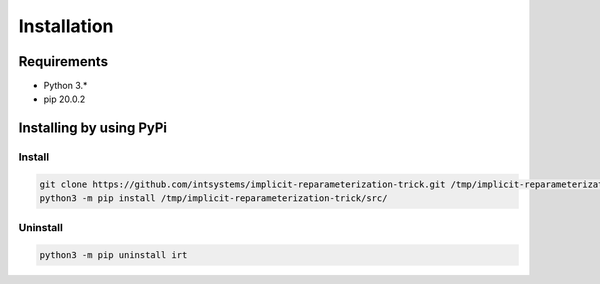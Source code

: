 ************
Installation
************

Requirements
============

- Python 3.*
- pip 20.0.2

Installing by using PyPi
========================

Install
-------
.. code-block:: bash

	git clone https://github.com/intsystems/implicit-reparameterization-trick.git /tmp/implicit-reparameterization-trick
	python3 -m pip install /tmp/implicit-reparameterization-trick/src/

Uninstall
---------
.. code-block:: bash

	python3 -m pip uninstall irt
